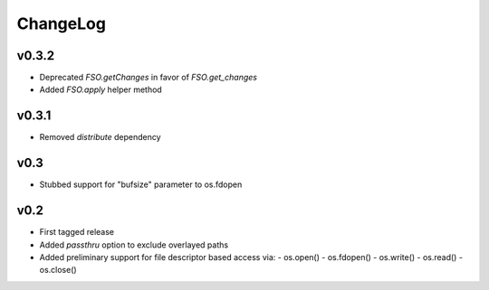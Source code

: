 =========
ChangeLog
=========


v0.3.2
======

* Deprecated `FSO.getChanges` in favor of `FSO.get_changes`
* Added `FSO.apply` helper method


v0.3.1
======

* Removed `distribute` dependency


v0.3
====

* Stubbed support for "bufsize" parameter to os.fdopen


v0.2
====

* First tagged release
* Added `passthru` option to exclude overlayed paths
* Added preliminary support for file descriptor based access via:
  - os.open()
  - os.fdopen()
  - os.write()
  - os.read()
  - os.close()
